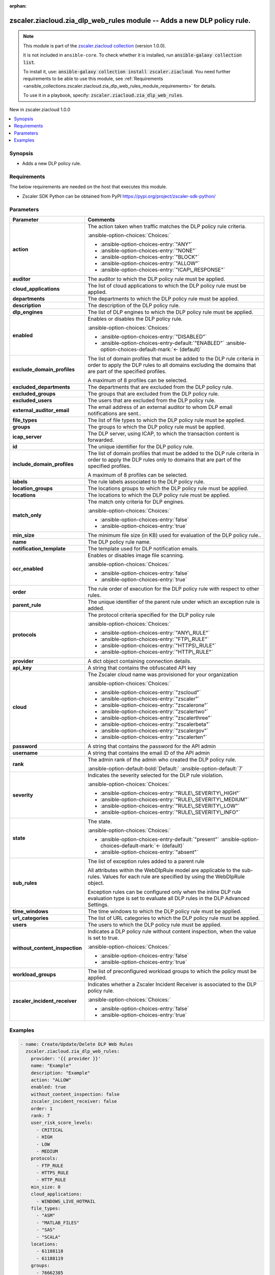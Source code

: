 
.. Document meta

:orphan:

.. |antsibull-internal-nbsp| unicode:: 0xA0
    :trim:

.. meta::
  :antsibull-docs: 2.7.0

.. Anchors

.. _ansible_collections.zscaler.ziacloud.zia_dlp_web_rules_module:

.. Anchors: short name for ansible.builtin

.. Title

zscaler.ziacloud.zia_dlp_web_rules module -- Adds a new DLP policy rule.
++++++++++++++++++++++++++++++++++++++++++++++++++++++++++++++++++++++++

.. Collection note

.. note::
    This module is part of the `zscaler.ziacloud collection <https://galaxy.ansible.com/ui/repo/published/zscaler/ziacloud/>`_ (version 1.0.0).

    It is not included in ``ansible-core``.
    To check whether it is installed, run :code:`ansible-galaxy collection list`.

    To install it, use: :code:`ansible-galaxy collection install zscaler.ziacloud`.
    You need further requirements to be able to use this module,
    see :ref:`Requirements <ansible_collections.zscaler.ziacloud.zia_dlp_web_rules_module_requirements>` for details.

    To use it in a playbook, specify: :code:`zscaler.ziacloud.zia_dlp_web_rules`.

.. version_added

.. rst-class:: ansible-version-added

New in zscaler.ziacloud 1.0.0

.. contents::
   :local:
   :depth: 1

.. Deprecated


Synopsis
--------

.. Description

- Adds a new DLP policy rule.


.. Aliases


.. Requirements

.. _ansible_collections.zscaler.ziacloud.zia_dlp_web_rules_module_requirements:

Requirements
------------
The below requirements are needed on the host that executes this module.

- Zscaler SDK Python can be obtained from PyPI \ https://pypi.org/project/zscaler-sdk-python/\ 






.. Options

Parameters
----------

.. tabularcolumns:: \X{1}{3}\X{2}{3}

.. list-table::
  :width: 100%
  :widths: auto
  :header-rows: 1
  :class: longtable ansible-option-table

  * - Parameter
    - Comments

  * - .. raw:: html

        <div class="ansible-option-cell">
        <div class="ansibleOptionAnchor" id="parameter-action"></div>

      .. _ansible_collections.zscaler.ziacloud.zia_dlp_web_rules_module__parameter-action:

      .. rst-class:: ansible-option-title

      **action**

      .. raw:: html

        <a class="ansibleOptionLink" href="#parameter-action" title="Permalink to this option"></a>

      .. ansible-option-type-line::

        :ansible-option-type:`string`

      .. raw:: html

        </div>

    - .. raw:: html

        <div class="ansible-option-cell">

      The action taken when traffic matches the DLP policy rule criteria.


      .. rst-class:: ansible-option-line

      :ansible-option-choices:`Choices:`

      - :ansible-option-choices-entry:`"ANY"`
      - :ansible-option-choices-entry:`"NONE"`
      - :ansible-option-choices-entry:`"BLOCK"`
      - :ansible-option-choices-entry:`"ALLOW"`
      - :ansible-option-choices-entry:`"ICAP\_RESPONSE"`


      .. raw:: html

        </div>

  * - .. raw:: html

        <div class="ansible-option-cell">
        <div class="ansibleOptionAnchor" id="parameter-auditor"></div>

      .. _ansible_collections.zscaler.ziacloud.zia_dlp_web_rules_module__parameter-auditor:

      .. rst-class:: ansible-option-title

      **auditor**

      .. raw:: html

        <a class="ansibleOptionLink" href="#parameter-auditor" title="Permalink to this option"></a>

      .. ansible-option-type-line::

        :ansible-option-type:`list` / :ansible-option-elements:`elements=integer`

      .. raw:: html

        </div>

    - .. raw:: html

        <div class="ansible-option-cell">

      The auditor to which the DLP policy rule must be applied.


      .. raw:: html

        </div>

  * - .. raw:: html

        <div class="ansible-option-cell">
        <div class="ansibleOptionAnchor" id="parameter-cloud_applications"></div>

      .. _ansible_collections.zscaler.ziacloud.zia_dlp_web_rules_module__parameter-cloud_applications:

      .. rst-class:: ansible-option-title

      **cloud_applications**

      .. raw:: html

        <a class="ansibleOptionLink" href="#parameter-cloud_applications" title="Permalink to this option"></a>

      .. ansible-option-type-line::

        :ansible-option-type:`string`

      .. raw:: html

        </div>

    - .. raw:: html

        <div class="ansible-option-cell">

      The list of cloud applications to which the DLP policy rule must be applied.


      .. raw:: html

        </div>

  * - .. raw:: html

        <div class="ansible-option-cell">
        <div class="ansibleOptionAnchor" id="parameter-departments"></div>

      .. _ansible_collections.zscaler.ziacloud.zia_dlp_web_rules_module__parameter-departments:

      .. rst-class:: ansible-option-title

      **departments**

      .. raw:: html

        <a class="ansibleOptionLink" href="#parameter-departments" title="Permalink to this option"></a>

      .. ansible-option-type-line::

        :ansible-option-type:`list` / :ansible-option-elements:`elements=integer`

      .. raw:: html

        </div>

    - .. raw:: html

        <div class="ansible-option-cell">

      The departments to which the DLP policy rule must be applied.


      .. raw:: html

        </div>

  * - .. raw:: html

        <div class="ansible-option-cell">
        <div class="ansibleOptionAnchor" id="parameter-description"></div>

      .. _ansible_collections.zscaler.ziacloud.zia_dlp_web_rules_module__parameter-description:

      .. rst-class:: ansible-option-title

      **description**

      .. raw:: html

        <a class="ansibleOptionLink" href="#parameter-description" title="Permalink to this option"></a>

      .. ansible-option-type-line::

        :ansible-option-type:`string`

      .. raw:: html

        </div>

    - .. raw:: html

        <div class="ansible-option-cell">

      The description of the DLP policy rule.


      .. raw:: html

        </div>

  * - .. raw:: html

        <div class="ansible-option-cell">
        <div class="ansibleOptionAnchor" id="parameter-dlp_engines"></div>

      .. _ansible_collections.zscaler.ziacloud.zia_dlp_web_rules_module__parameter-dlp_engines:

      .. rst-class:: ansible-option-title

      **dlp_engines**

      .. raw:: html

        <a class="ansibleOptionLink" href="#parameter-dlp_engines" title="Permalink to this option"></a>

      .. ansible-option-type-line::

        :ansible-option-type:`list` / :ansible-option-elements:`elements=integer`

      .. raw:: html

        </div>

    - .. raw:: html

        <div class="ansible-option-cell">

      The list of DLP engines to which the DLP policy rule must be applied.


      .. raw:: html

        </div>

  * - .. raw:: html

        <div class="ansible-option-cell">
        <div class="ansibleOptionAnchor" id="parameter-enabled"></div>

      .. _ansible_collections.zscaler.ziacloud.zia_dlp_web_rules_module__parameter-enabled:

      .. rst-class:: ansible-option-title

      **enabled**

      .. raw:: html

        <a class="ansibleOptionLink" href="#parameter-enabled" title="Permalink to this option"></a>

      .. ansible-option-type-line::

        :ansible-option-type:`string`

      .. raw:: html

        </div>

    - .. raw:: html

        <div class="ansible-option-cell">

      Enables or disables the DLP policy rule.


      .. rst-class:: ansible-option-line

      :ansible-option-choices:`Choices:`

      - :ansible-option-choices-entry:`"DISABLED"`
      - :ansible-option-choices-entry-default:`"ENABLED"` :ansible-option-choices-default-mark:`← (default)`


      .. raw:: html

        </div>

  * - .. raw:: html

        <div class="ansible-option-cell">
        <div class="ansibleOptionAnchor" id="parameter-exclude_domain_profiles"></div>

      .. _ansible_collections.zscaler.ziacloud.zia_dlp_web_rules_module__parameter-exclude_domain_profiles:

      .. rst-class:: ansible-option-title

      **exclude_domain_profiles**

      .. raw:: html

        <a class="ansibleOptionLink" href="#parameter-exclude_domain_profiles" title="Permalink to this option"></a>

      .. ansible-option-type-line::

        :ansible-option-type:`list` / :ansible-option-elements:`elements=integer`

      .. raw:: html

        </div>

    - .. raw:: html

        <div class="ansible-option-cell">

      The list of domain profiles that must be added to the DLP rule criteria in order to apply the DLP rules to all domains excluding the domains that are part of the specified profiles.

      A maximum of 8 profiles can be selected.


      .. raw:: html

        </div>

  * - .. raw:: html

        <div class="ansible-option-cell">
        <div class="ansibleOptionAnchor" id="parameter-excluded_departments"></div>

      .. _ansible_collections.zscaler.ziacloud.zia_dlp_web_rules_module__parameter-excluded_departments:

      .. rst-class:: ansible-option-title

      **excluded_departments**

      .. raw:: html

        <a class="ansibleOptionLink" href="#parameter-excluded_departments" title="Permalink to this option"></a>

      .. ansible-option-type-line::

        :ansible-option-type:`list` / :ansible-option-elements:`elements=integer`

      .. raw:: html

        </div>

    - .. raw:: html

        <div class="ansible-option-cell">

      The departments that are excluded from the DLP policy rule.


      .. raw:: html

        </div>

  * - .. raw:: html

        <div class="ansible-option-cell">
        <div class="ansibleOptionAnchor" id="parameter-excluded_groups"></div>

      .. _ansible_collections.zscaler.ziacloud.zia_dlp_web_rules_module__parameter-excluded_groups:

      .. rst-class:: ansible-option-title

      **excluded_groups**

      .. raw:: html

        <a class="ansibleOptionLink" href="#parameter-excluded_groups" title="Permalink to this option"></a>

      .. ansible-option-type-line::

        :ansible-option-type:`list` / :ansible-option-elements:`elements=integer`

      .. raw:: html

        </div>

    - .. raw:: html

        <div class="ansible-option-cell">

      The groups that are excluded from the DLP policy rule.


      .. raw:: html

        </div>

  * - .. raw:: html

        <div class="ansible-option-cell">
        <div class="ansibleOptionAnchor" id="parameter-excluded_users"></div>

      .. _ansible_collections.zscaler.ziacloud.zia_dlp_web_rules_module__parameter-excluded_users:

      .. rst-class:: ansible-option-title

      **excluded_users**

      .. raw:: html

        <a class="ansibleOptionLink" href="#parameter-excluded_users" title="Permalink to this option"></a>

      .. ansible-option-type-line::

        :ansible-option-type:`list` / :ansible-option-elements:`elements=integer`

      .. raw:: html

        </div>

    - .. raw:: html

        <div class="ansible-option-cell">

      The users that are excluded from the DLP policy rule.


      .. raw:: html

        </div>

  * - .. raw:: html

        <div class="ansible-option-cell">
        <div class="ansibleOptionAnchor" id="parameter-external_auditor_email"></div>

      .. _ansible_collections.zscaler.ziacloud.zia_dlp_web_rules_module__parameter-external_auditor_email:

      .. rst-class:: ansible-option-title

      **external_auditor_email**

      .. raw:: html

        <a class="ansibleOptionLink" href="#parameter-external_auditor_email" title="Permalink to this option"></a>

      .. ansible-option-type-line::

        :ansible-option-type:`string`

      .. raw:: html

        </div>

    - .. raw:: html

        <div class="ansible-option-cell">

      The email address of an external auditor to whom DLP email notifications are sent..


      .. raw:: html

        </div>

  * - .. raw:: html

        <div class="ansible-option-cell">
        <div class="ansibleOptionAnchor" id="parameter-file_types"></div>

      .. _ansible_collections.zscaler.ziacloud.zia_dlp_web_rules_module__parameter-file_types:

      .. rst-class:: ansible-option-title

      **file_types**

      .. raw:: html

        <a class="ansibleOptionLink" href="#parameter-file_types" title="Permalink to this option"></a>

      .. ansible-option-type-line::

        :ansible-option-type:`string`

      .. raw:: html

        </div>

    - .. raw:: html

        <div class="ansible-option-cell">

      The list of file types to which the DLP policy rule must be applied.


      .. raw:: html

        </div>

  * - .. raw:: html

        <div class="ansible-option-cell">
        <div class="ansibleOptionAnchor" id="parameter-groups"></div>

      .. _ansible_collections.zscaler.ziacloud.zia_dlp_web_rules_module__parameter-groups:

      .. rst-class:: ansible-option-title

      **groups**

      .. raw:: html

        <a class="ansibleOptionLink" href="#parameter-groups" title="Permalink to this option"></a>

      .. ansible-option-type-line::

        :ansible-option-type:`list` / :ansible-option-elements:`elements=integer`

      .. raw:: html

        </div>

    - .. raw:: html

        <div class="ansible-option-cell">

      The groups to which the DLP policy rule must be applied.


      .. raw:: html

        </div>

  * - .. raw:: html

        <div class="ansible-option-cell">
        <div class="ansibleOptionAnchor" id="parameter-icap_server"></div>

      .. _ansible_collections.zscaler.ziacloud.zia_dlp_web_rules_module__parameter-icap_server:

      .. rst-class:: ansible-option-title

      **icap_server**

      .. raw:: html

        <a class="ansibleOptionLink" href="#parameter-icap_server" title="Permalink to this option"></a>

      .. ansible-option-type-line::

        :ansible-option-type:`list` / :ansible-option-elements:`elements=integer`

      .. raw:: html

        </div>

    - .. raw:: html

        <div class="ansible-option-cell">

      The DLP server, using ICAP, to which the transaction content is forwarded.


      .. raw:: html

        </div>

  * - .. raw:: html

        <div class="ansible-option-cell">
        <div class="ansibleOptionAnchor" id="parameter-id"></div>

      .. _ansible_collections.zscaler.ziacloud.zia_dlp_web_rules_module__parameter-id:

      .. rst-class:: ansible-option-title

      **id**

      .. raw:: html

        <a class="ansibleOptionLink" href="#parameter-id" title="Permalink to this option"></a>

      .. ansible-option-type-line::

        :ansible-option-type:`integer`

      .. raw:: html

        </div>

    - .. raw:: html

        <div class="ansible-option-cell">

      The unique identifier for the DLP policy rule.


      .. raw:: html

        </div>

  * - .. raw:: html

        <div class="ansible-option-cell">
        <div class="ansibleOptionAnchor" id="parameter-include_domain_profiles"></div>

      .. _ansible_collections.zscaler.ziacloud.zia_dlp_web_rules_module__parameter-include_domain_profiles:

      .. rst-class:: ansible-option-title

      **include_domain_profiles**

      .. raw:: html

        <a class="ansibleOptionLink" href="#parameter-include_domain_profiles" title="Permalink to this option"></a>

      .. ansible-option-type-line::

        :ansible-option-type:`list` / :ansible-option-elements:`elements=integer`

      .. raw:: html

        </div>

    - .. raw:: html

        <div class="ansible-option-cell">

      The list of domain profiles that must be added to the DLP rule criteria in order to apply the DLP rules only to domains that are part of the specified profiles.

      A maximum of 8 profiles can be selected.


      .. raw:: html

        </div>

  * - .. raw:: html

        <div class="ansible-option-cell">
        <div class="ansibleOptionAnchor" id="parameter-labels"></div>

      .. _ansible_collections.zscaler.ziacloud.zia_dlp_web_rules_module__parameter-labels:

      .. rst-class:: ansible-option-title

      **labels**

      .. raw:: html

        <a class="ansibleOptionLink" href="#parameter-labels" title="Permalink to this option"></a>

      .. ansible-option-type-line::

        :ansible-option-type:`list` / :ansible-option-elements:`elements=integer`

      .. raw:: html

        </div>

    - .. raw:: html

        <div class="ansible-option-cell">

      The rule labels associated to the DLP policy rule.


      .. raw:: html

        </div>

  * - .. raw:: html

        <div class="ansible-option-cell">
        <div class="ansibleOptionAnchor" id="parameter-location_groups"></div>

      .. _ansible_collections.zscaler.ziacloud.zia_dlp_web_rules_module__parameter-location_groups:

      .. rst-class:: ansible-option-title

      **location_groups**

      .. raw:: html

        <a class="ansibleOptionLink" href="#parameter-location_groups" title="Permalink to this option"></a>

      .. ansible-option-type-line::

        :ansible-option-type:`list` / :ansible-option-elements:`elements=integer`

      .. raw:: html

        </div>

    - .. raw:: html

        <div class="ansible-option-cell">

      The locations groups to which the DLP policy rule must be applied.


      .. raw:: html

        </div>

  * - .. raw:: html

        <div class="ansible-option-cell">
        <div class="ansibleOptionAnchor" id="parameter-locations"></div>

      .. _ansible_collections.zscaler.ziacloud.zia_dlp_web_rules_module__parameter-locations:

      .. rst-class:: ansible-option-title

      **locations**

      .. raw:: html

        <a class="ansibleOptionLink" href="#parameter-locations" title="Permalink to this option"></a>

      .. ansible-option-type-line::

        :ansible-option-type:`list` / :ansible-option-elements:`elements=integer`

      .. raw:: html

        </div>

    - .. raw:: html

        <div class="ansible-option-cell">

      The locations to which the DLP policy rule must be applied.


      .. raw:: html

        </div>

  * - .. raw:: html

        <div class="ansible-option-cell">
        <div class="ansibleOptionAnchor" id="parameter-match_only"></div>

      .. _ansible_collections.zscaler.ziacloud.zia_dlp_web_rules_module__parameter-match_only:

      .. rst-class:: ansible-option-title

      **match_only**

      .. raw:: html

        <a class="ansibleOptionLink" href="#parameter-match_only" title="Permalink to this option"></a>

      .. ansible-option-type-line::

        :ansible-option-type:`boolean`

      .. raw:: html

        </div>

    - .. raw:: html

        <div class="ansible-option-cell">

      The match only criteria for DLP engines.


      .. rst-class:: ansible-option-line

      :ansible-option-choices:`Choices:`

      - :ansible-option-choices-entry:`false`
      - :ansible-option-choices-entry:`true`


      .. raw:: html

        </div>

  * - .. raw:: html

        <div class="ansible-option-cell">
        <div class="ansibleOptionAnchor" id="parameter-min_size"></div>

      .. _ansible_collections.zscaler.ziacloud.zia_dlp_web_rules_module__parameter-min_size:

      .. rst-class:: ansible-option-title

      **min_size**

      .. raw:: html

        <a class="ansibleOptionLink" href="#parameter-min_size" title="Permalink to this option"></a>

      .. ansible-option-type-line::

        :ansible-option-type:`integer` / :ansible-option-required:`required`

      .. raw:: html

        </div>

    - .. raw:: html

        <div class="ansible-option-cell">

      The minimum file size (in KB) used for evaluation of the DLP policy rule..


      .. raw:: html

        </div>

  * - .. raw:: html

        <div class="ansible-option-cell">
        <div class="ansibleOptionAnchor" id="parameter-name"></div>

      .. _ansible_collections.zscaler.ziacloud.zia_dlp_web_rules_module__parameter-name:

      .. rst-class:: ansible-option-title

      **name**

      .. raw:: html

        <a class="ansibleOptionLink" href="#parameter-name" title="Permalink to this option"></a>

      .. ansible-option-type-line::

        :ansible-option-type:`string` / :ansible-option-required:`required`

      .. raw:: html

        </div>

    - .. raw:: html

        <div class="ansible-option-cell">

      The DLP policy rule name.


      .. raw:: html

        </div>

  * - .. raw:: html

        <div class="ansible-option-cell">
        <div class="ansibleOptionAnchor" id="parameter-notification_template"></div>

      .. _ansible_collections.zscaler.ziacloud.zia_dlp_web_rules_module__parameter-notification_template:

      .. rst-class:: ansible-option-title

      **notification_template**

      .. raw:: html

        <a class="ansibleOptionLink" href="#parameter-notification_template" title="Permalink to this option"></a>

      .. ansible-option-type-line::

        :ansible-option-type:`list` / :ansible-option-elements:`elements=integer`

      .. raw:: html

        </div>

    - .. raw:: html

        <div class="ansible-option-cell">

      The template used for DLP notification emails.


      .. raw:: html

        </div>

  * - .. raw:: html

        <div class="ansible-option-cell">
        <div class="ansibleOptionAnchor" id="parameter-ocr_enabled"></div>

      .. _ansible_collections.zscaler.ziacloud.zia_dlp_web_rules_module__parameter-ocr_enabled:

      .. rst-class:: ansible-option-title

      **ocr_enabled**

      .. raw:: html

        <a class="ansibleOptionLink" href="#parameter-ocr_enabled" title="Permalink to this option"></a>

      .. ansible-option-type-line::

        :ansible-option-type:`boolean`

      .. raw:: html

        </div>

    - .. raw:: html

        <div class="ansible-option-cell">

      Enables or disables image file scanning.


      .. rst-class:: ansible-option-line

      :ansible-option-choices:`Choices:`

      - :ansible-option-choices-entry:`false`
      - :ansible-option-choices-entry:`true`


      .. raw:: html

        </div>

  * - .. raw:: html

        <div class="ansible-option-cell">
        <div class="ansibleOptionAnchor" id="parameter-order"></div>

      .. _ansible_collections.zscaler.ziacloud.zia_dlp_web_rules_module__parameter-order:

      .. rst-class:: ansible-option-title

      **order**

      .. raw:: html

        <a class="ansibleOptionLink" href="#parameter-order" title="Permalink to this option"></a>

      .. ansible-option-type-line::

        :ansible-option-type:`integer` / :ansible-option-required:`required`

      .. raw:: html

        </div>

    - .. raw:: html

        <div class="ansible-option-cell">

      The rule order of execution for the DLP policy rule with respect to other rules.


      .. raw:: html

        </div>

  * - .. raw:: html

        <div class="ansible-option-cell">
        <div class="ansibleOptionAnchor" id="parameter-parent_rule"></div>

      .. _ansible_collections.zscaler.ziacloud.zia_dlp_web_rules_module__parameter-parent_rule:

      .. rst-class:: ansible-option-title

      **parent_rule**

      .. raw:: html

        <a class="ansibleOptionLink" href="#parameter-parent_rule" title="Permalink to this option"></a>

      .. ansible-option-type-line::

        :ansible-option-type:`integer`

      .. raw:: html

        </div>

    - .. raw:: html

        <div class="ansible-option-cell">

      The unique identifier of the parent rule under which an exception rule is added.


      .. raw:: html

        </div>

  * - .. raw:: html

        <div class="ansible-option-cell">
        <div class="ansibleOptionAnchor" id="parameter-protocols"></div>

      .. _ansible_collections.zscaler.ziacloud.zia_dlp_web_rules_module__parameter-protocols:

      .. rst-class:: ansible-option-title

      **protocols**

      .. raw:: html

        <a class="ansibleOptionLink" href="#parameter-protocols" title="Permalink to this option"></a>

      .. ansible-option-type-line::

        :ansible-option-type:`string`

      .. raw:: html

        </div>

    - .. raw:: html

        <div class="ansible-option-cell">

      The protocol criteria specified for the DLP policy rule


      .. rst-class:: ansible-option-line

      :ansible-option-choices:`Choices:`

      - :ansible-option-choices-entry:`"ANY\_RULE"`
      - :ansible-option-choices-entry:`"FTP\_RULE"`
      - :ansible-option-choices-entry:`"HTTPS\_RULE"`
      - :ansible-option-choices-entry:`"HTTP\_RULE"`


      .. raw:: html

        </div>

  * - .. raw:: html

        <div class="ansible-option-cell">
        <div class="ansibleOptionAnchor" id="parameter-provider"></div>

      .. _ansible_collections.zscaler.ziacloud.zia_dlp_web_rules_module__parameter-provider:

      .. rst-class:: ansible-option-title

      **provider**

      .. raw:: html

        <a class="ansibleOptionLink" href="#parameter-provider" title="Permalink to this option"></a>

      .. ansible-option-type-line::

        :ansible-option-type:`dictionary` / :ansible-option-required:`required`

      .. raw:: html

        </div>

    - .. raw:: html

        <div class="ansible-option-cell">

      A dict object containing connection details.


      .. raw:: html

        </div>
    
  * - .. raw:: html

        <div class="ansible-option-indent"></div><div class="ansible-option-cell">
        <div class="ansibleOptionAnchor" id="parameter-provider/api_key"></div>

      .. raw:: latex

        \hspace{0.02\textwidth}\begin{minipage}[t]{0.3\textwidth}

      .. _ansible_collections.zscaler.ziacloud.zia_dlp_web_rules_module__parameter-provider/api_key:

      .. rst-class:: ansible-option-title

      **api_key**

      .. raw:: html

        <a class="ansibleOptionLink" href="#parameter-provider/api_key" title="Permalink to this option"></a>

      .. ansible-option-type-line::

        :ansible-option-type:`string` / :ansible-option-required:`required`

      .. raw:: html

        </div>

      .. raw:: latex

        \end{minipage}

    - .. raw:: html

        <div class="ansible-option-indent-desc"></div><div class="ansible-option-cell">

      A string that contains the obfuscated API key


      .. raw:: html

        </div>

  * - .. raw:: html

        <div class="ansible-option-indent"></div><div class="ansible-option-cell">
        <div class="ansibleOptionAnchor" id="parameter-provider/cloud"></div>

      .. raw:: latex

        \hspace{0.02\textwidth}\begin{minipage}[t]{0.3\textwidth}

      .. _ansible_collections.zscaler.ziacloud.zia_dlp_web_rules_module__parameter-provider/cloud:

      .. rst-class:: ansible-option-title

      **cloud**

      .. raw:: html

        <a class="ansibleOptionLink" href="#parameter-provider/cloud" title="Permalink to this option"></a>

      .. ansible-option-type-line::

        :ansible-option-type:`string` / :ansible-option-required:`required`

      .. raw:: html

        </div>

      .. raw:: latex

        \end{minipage}

    - .. raw:: html

        <div class="ansible-option-indent-desc"></div><div class="ansible-option-cell">

      The Zscaler cloud name was provisioned for your organization


      .. rst-class:: ansible-option-line

      :ansible-option-choices:`Choices:`

      - :ansible-option-choices-entry:`"zscloud"`
      - :ansible-option-choices-entry:`"zscaler"`
      - :ansible-option-choices-entry:`"zscalerone"`
      - :ansible-option-choices-entry:`"zscalertwo"`
      - :ansible-option-choices-entry:`"zscalerthree"`
      - :ansible-option-choices-entry:`"zscalerbeta"`
      - :ansible-option-choices-entry:`"zscalergov"`
      - :ansible-option-choices-entry:`"zscalerten"`


      .. raw:: html

        </div>

  * - .. raw:: html

        <div class="ansible-option-indent"></div><div class="ansible-option-cell">
        <div class="ansibleOptionAnchor" id="parameter-provider/password"></div>

      .. raw:: latex

        \hspace{0.02\textwidth}\begin{minipage}[t]{0.3\textwidth}

      .. _ansible_collections.zscaler.ziacloud.zia_dlp_web_rules_module__parameter-provider/password:

      .. rst-class:: ansible-option-title

      **password**

      .. raw:: html

        <a class="ansibleOptionLink" href="#parameter-provider/password" title="Permalink to this option"></a>

      .. ansible-option-type-line::

        :ansible-option-type:`string` / :ansible-option-required:`required`

      .. raw:: html

        </div>

      .. raw:: latex

        \end{minipage}

    - .. raw:: html

        <div class="ansible-option-indent-desc"></div><div class="ansible-option-cell">

      A string that contains the password for the API admin


      .. raw:: html

        </div>

  * - .. raw:: html

        <div class="ansible-option-indent"></div><div class="ansible-option-cell">
        <div class="ansibleOptionAnchor" id="parameter-provider/username"></div>

      .. raw:: latex

        \hspace{0.02\textwidth}\begin{minipage}[t]{0.3\textwidth}

      .. _ansible_collections.zscaler.ziacloud.zia_dlp_web_rules_module__parameter-provider/username:

      .. rst-class:: ansible-option-title

      **username**

      .. raw:: html

        <a class="ansibleOptionLink" href="#parameter-provider/username" title="Permalink to this option"></a>

      .. ansible-option-type-line::

        :ansible-option-type:`string` / :ansible-option-required:`required`

      .. raw:: html

        </div>

      .. raw:: latex

        \end{minipage}

    - .. raw:: html

        <div class="ansible-option-indent-desc"></div><div class="ansible-option-cell">

      A string that contains the email ID of the API admin


      .. raw:: html

        </div>


  * - .. raw:: html

        <div class="ansible-option-cell">
        <div class="ansibleOptionAnchor" id="parameter-rank"></div>

      .. _ansible_collections.zscaler.ziacloud.zia_dlp_web_rules_module__parameter-rank:

      .. rst-class:: ansible-option-title

      **rank**

      .. raw:: html

        <a class="ansibleOptionLink" href="#parameter-rank" title="Permalink to this option"></a>

      .. ansible-option-type-line::

        :ansible-option-type:`integer`

      .. raw:: html

        </div>

    - .. raw:: html

        <div class="ansible-option-cell">

      The admin rank of the admin who created the DLP policy rule.


      .. rst-class:: ansible-option-line

      :ansible-option-default-bold:`Default:` :ansible-option-default:`7`

      .. raw:: html

        </div>

  * - .. raw:: html

        <div class="ansible-option-cell">
        <div class="ansibleOptionAnchor" id="parameter-severity"></div>

      .. _ansible_collections.zscaler.ziacloud.zia_dlp_web_rules_module__parameter-severity:

      .. rst-class:: ansible-option-title

      **severity**

      .. raw:: html

        <a class="ansibleOptionLink" href="#parameter-severity" title="Permalink to this option"></a>

      .. ansible-option-type-line::

        :ansible-option-type:`string`

      .. raw:: html

        </div>

    - .. raw:: html

        <div class="ansible-option-cell">

      Indicates the severity selected for the DLP rule violation.


      .. rst-class:: ansible-option-line

      :ansible-option-choices:`Choices:`

      - :ansible-option-choices-entry:`"RULE\_SEVERITY\_HIGH"`
      - :ansible-option-choices-entry:`"RULE\_SEVERITY\_MEDIUM"`
      - :ansible-option-choices-entry:`"RULE\_SEVERITY\_LOW"`
      - :ansible-option-choices-entry:`"RULE\_SEVERITY\_INFO"`


      .. raw:: html

        </div>

  * - .. raw:: html

        <div class="ansible-option-cell">
        <div class="ansibleOptionAnchor" id="parameter-state"></div>

      .. _ansible_collections.zscaler.ziacloud.zia_dlp_web_rules_module__parameter-state:

      .. rst-class:: ansible-option-title

      **state**

      .. raw:: html

        <a class="ansibleOptionLink" href="#parameter-state" title="Permalink to this option"></a>

      .. ansible-option-type-line::

        :ansible-option-type:`string`

      .. raw:: html

        </div>

    - .. raw:: html

        <div class="ansible-option-cell">

      The state.


      .. rst-class:: ansible-option-line

      :ansible-option-choices:`Choices:`

      - :ansible-option-choices-entry-default:`"present"` :ansible-option-choices-default-mark:`← (default)`
      - :ansible-option-choices-entry:`"absent"`


      .. raw:: html

        </div>

  * - .. raw:: html

        <div class="ansible-option-cell">
        <div class="ansibleOptionAnchor" id="parameter-sub_rules"></div>

      .. _ansible_collections.zscaler.ziacloud.zia_dlp_web_rules_module__parameter-sub_rules:

      .. rst-class:: ansible-option-title

      **sub_rules**

      .. raw:: html

        <a class="ansibleOptionLink" href="#parameter-sub_rules" title="Permalink to this option"></a>

      .. ansible-option-type-line::

        :ansible-option-type:`list` / :ansible-option-elements:`elements=string`

      .. raw:: html

        </div>

    - .. raw:: html

        <div class="ansible-option-cell">

      The list of exception rules added to a parent rule

      All attributes within the WebDlpRule model are applicable to the sub-rules. Values for each rule are specified by using the WebDlpRule object.

      Exception rules can be configured only when the inline DLP rule evaluation type is set to evaluate all DLP rules in the DLP Advanced Settings.


      .. raw:: html

        </div>

  * - .. raw:: html

        <div class="ansible-option-cell">
        <div class="ansibleOptionAnchor" id="parameter-time_windows"></div>

      .. _ansible_collections.zscaler.ziacloud.zia_dlp_web_rules_module__parameter-time_windows:

      .. rst-class:: ansible-option-title

      **time_windows**

      .. raw:: html

        <a class="ansibleOptionLink" href="#parameter-time_windows" title="Permalink to this option"></a>

      .. ansible-option-type-line::

        :ansible-option-type:`list` / :ansible-option-elements:`elements=integer`

      .. raw:: html

        </div>

    - .. raw:: html

        <div class="ansible-option-cell">

      The time windows to which the DLP policy rule must be applied.


      .. raw:: html

        </div>

  * - .. raw:: html

        <div class="ansible-option-cell">
        <div class="ansibleOptionAnchor" id="parameter-url_categories"></div>

      .. _ansible_collections.zscaler.ziacloud.zia_dlp_web_rules_module__parameter-url_categories:

      .. rst-class:: ansible-option-title

      **url_categories**

      .. raw:: html

        <a class="ansibleOptionLink" href="#parameter-url_categories" title="Permalink to this option"></a>

      .. ansible-option-type-line::

        :ansible-option-type:`list` / :ansible-option-elements:`elements=integer`

      .. raw:: html

        </div>

    - .. raw:: html

        <div class="ansible-option-cell">

      The list of URL categories to which the DLP policy rule must be applied.


      .. raw:: html

        </div>

  * - .. raw:: html

        <div class="ansible-option-cell">
        <div class="ansibleOptionAnchor" id="parameter-users"></div>

      .. _ansible_collections.zscaler.ziacloud.zia_dlp_web_rules_module__parameter-users:

      .. rst-class:: ansible-option-title

      **users**

      .. raw:: html

        <a class="ansibleOptionLink" href="#parameter-users" title="Permalink to this option"></a>

      .. ansible-option-type-line::

        :ansible-option-type:`list` / :ansible-option-elements:`elements=integer`

      .. raw:: html

        </div>

    - .. raw:: html

        <div class="ansible-option-cell">

      The users to which the DLP policy rule must be applied.


      .. raw:: html

        </div>

  * - .. raw:: html

        <div class="ansible-option-cell">
        <div class="ansibleOptionAnchor" id="parameter-without_content_inspection"></div>

      .. _ansible_collections.zscaler.ziacloud.zia_dlp_web_rules_module__parameter-without_content_inspection:

      .. rst-class:: ansible-option-title

      **without_content_inspection**

      .. raw:: html

        <a class="ansibleOptionLink" href="#parameter-without_content_inspection" title="Permalink to this option"></a>

      .. ansible-option-type-line::

        :ansible-option-type:`boolean`

      .. raw:: html

        </div>

    - .. raw:: html

        <div class="ansible-option-cell">

      Indicates a DLP policy rule without content inspection, when the value is set to true.


      .. rst-class:: ansible-option-line

      :ansible-option-choices:`Choices:`

      - :ansible-option-choices-entry:`false`
      - :ansible-option-choices-entry:`true`


      .. raw:: html

        </div>

  * - .. raw:: html

        <div class="ansible-option-cell">
        <div class="ansibleOptionAnchor" id="parameter-workload_groups"></div>

      .. _ansible_collections.zscaler.ziacloud.zia_dlp_web_rules_module__parameter-workload_groups:

      .. rst-class:: ansible-option-title

      **workload_groups**

      .. raw:: html

        <a class="ansibleOptionLink" href="#parameter-workload_groups" title="Permalink to this option"></a>

      .. ansible-option-type-line::

        :ansible-option-type:`list` / :ansible-option-elements:`elements=integer`

      .. raw:: html

        </div>

    - .. raw:: html

        <div class="ansible-option-cell">

      The list of preconfigured workload groups to which the policy must be applied.


      .. raw:: html

        </div>

  * - .. raw:: html

        <div class="ansible-option-cell">
        <div class="ansibleOptionAnchor" id="parameter-zscaler_incident_receiver"></div>

      .. _ansible_collections.zscaler.ziacloud.zia_dlp_web_rules_module__parameter-zscaler_incident_receiver:

      .. rst-class:: ansible-option-title

      **zscaler_incident_receiver**

      .. raw:: html

        <a class="ansibleOptionLink" href="#parameter-zscaler_incident_receiver" title="Permalink to this option"></a>

      .. ansible-option-type-line::

        :ansible-option-type:`boolean`

      .. raw:: html

        </div>

    - .. raw:: html

        <div class="ansible-option-cell">

      Indicates whether a Zscaler Incident Receiver is associated to the DLP policy rule.


      .. rst-class:: ansible-option-line

      :ansible-option-choices:`Choices:`

      - :ansible-option-choices-entry:`false`
      - :ansible-option-choices-entry:`true`


      .. raw:: html

        </div>


.. Attributes


.. Notes


.. Seealso


.. Examples

Examples
--------

.. code-block:: yaml+jinja

    
    - name: Create/Update/Delete DLP Web Rules
      zscaler.ziacloud.zia_dlp_web_rules:
        provider: '{{ provider }}'
        name: "Example"
        description: "Example"
        action: "ALLOW"
        enabled: true
        without_content_inspection: false
        zscaler_incident_receiver: false
        order: 1
        rank: 7
        user_risk_score_levels:
          - CRITICAL
          - HIGH
          - LOW
          - MEDIUM
        protocols:
          - FTP_RULE
          - HTTPS_RULE
          - HTTP_RULE
        min_size: 0
        cloud_applications:
          - WINDOWS_LIVE_HOTMAIL
        file_types:
          - "ASM"
          - "MATLAB_FILES"
          - "SAS"
          - "SCALA"
        locations:
          - 61188118
          - 61188119
        groups:
          - 76662385
          - 76662401
        users:
          - 45513075
          - 76676944
        departments:
          - 45513014
          - 76676875




.. Facts


.. Return values


..  Status (Presently only deprecated)


.. Authors

Authors
~~~~~~~

- William Guilherme (@willguibr)



.. Extra links

Collection links
~~~~~~~~~~~~~~~~

.. ansible-links::

  - title: "Issue Tracker"
    url: "https://github.com/zscaler/ziacloud-ansible/issues"
    external: true
  - title: "Repository (Sources)"
    url: "https://github.com/zscaler/ziacloud-ansible"
    external: true


.. Parsing errors

